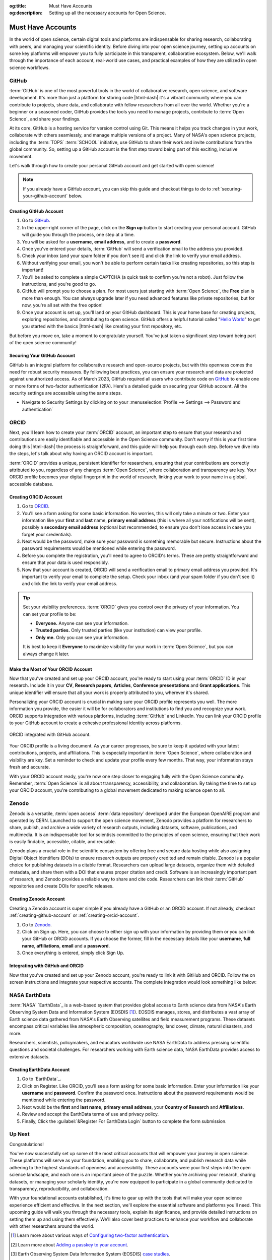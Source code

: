.. Author: Akshay Mestry <xa@mes3.dev>
.. Created on: Saturday, November 02, 2024
.. Last updated on: Friday, November 08, 2024

:og:title: Must Have Accounts
:og:description: Setting up all the necessary accounts for Open Science.

.. _must-have-accounts:

===============================================================================
Must Have Accounts
===============================================================================

.. title-hero::
    :icon: fa-brands fa-github
    :summary:
        Set up essential accounts needed to contribute to Open Science. Follow
        these easy, step-by-step guides to create and configure the accounts
        required for contributing towards open science.

.. tags:: getting-started, open-science-101, github, orcid, nasa-earthdata,
    zenodo

.. contributors::
    :location: Chicago, IL
    :timestamp: November 06, 2024

    - :name: Akshay Mestry
    - :email: xa@mes3.dev
    - :headshot: https://avatars.githubusercontent.com/u/90549089?v=4
    - :github: https://github.com/xames3
    - :linkedin: https://linkedin.com/in/xames3
    - :orcid: https://orcid.org/0009-0000-4562-8983
    - :status: Open Source Maintainer

In the world of open science, certain digital tools and platforms are
indispensable for sharing research, collaborating with peers, and managing
your scientific identity. Before diving into your open science journey,
setting up accounts on some key platforms will empower you to fully
participate in this transparent, collaborative ecosystem. Below, we'll walk
through the importance of each account, real-world use cases, and practical
examples of how they are utilized in open science workflows.

.. _about-github:

-------------------------------------------------------------------------------
GitHub
-------------------------------------------------------------------------------

.. image:: https://github.blog/wp-content/uploads/2023/10/
   Collaboration-DarkMode-2.png?w=1200
    :alt: GitHub banner

:term:`GitHub` is one of the most powerful tools in the world of collaborative
research, open science, and software development. It's more than just a
platform for storing code |html-dash| it's a vibrant community where you can
contribute to projects, share data, and collaborate with fellow researchers
from all over the world. Whether you're a beginner or a seasoned coder, GitHub
provides the tools you need to manage projects, contribute to
:term:`Open Science`, and share your findings.

.. dropdown:: Importance for Open Science

    - **Version Control.** Keeps track of all changes to your code, making it
      easy to revert to previous versions if necessary. This is crucial in
      research projects where :term:`reproducibility` is key.

    - **Collaborative Research.** Enables multiple researchers to work
      together on the same project, with features like forking, pull requests,
      and issue tracking. For instance, a team of climate scientists may use
      GitHub to manage code for analyzing climate models. Each team member
      contributes code and reviews changes through pull requests.

    - **Open Access.** You can make your repositories public, allowing others
      to view, use, and contribute to your research. Example for this would be
      an ecologist sharing a Python package on GitHub that automates the
      analysis of satellite imagery, allowing others to replicate or build on
      the work.

At its core, GitHub is a hosting service for version control using Git. This
means it helps you track changes in your work, collaborate with others
seamlessly, and manage multiple versions of a project. Many of NASA's open
science projects, including the :term:`TOPS` :term:`SCHOOL` initiative, use
GitHub to share their work and invite contributions from the global community.
So, setting up a GitHub account is the first step toward being part of this
exciting, inclusive movement.

Let's walk through how to create your personal GitHub account and get started
with open science!

.. note::

    If you already have a GitHub account, you can skip this guide and checkout
    things to do to :ref:`securing-your-github-account` below.

.. _creating-github-account:

Creating GitHub Account
===============================================================================

#. Go to `GitHub`_.
#. In the upper-right corner of the page, click on the **Sign up** button to
   start creating your personal account. GitHub will guide you through the
   process, one step at a time.
#. You will be asked for a **username**, **email address**, and to create a
   **password**.
#. Once you've entered your details, :term:`GitHub` will send a verification
   email to the address you provided.
#. Check your inbox (and your spam folder if you don't see it) and click the
   link to verify your email address.
#. Without verifying your email, you won't be able to perform certain tasks
   like creating repositories, so this step is important!
#. You'll be asked to complete a simple CAPTCHA (a quick task to confirm
   you're not a robot). Just follow the instructions, and you're good to go.
#. GitHub will prompt you to choose a plan. For most users just starting with
   :term:`Open Science`, the **Free** plan is more than enough. You can always
   upgrade later if you need advanced features like private repositories, but
   for now, you're all set with the free option!
#. Once your account is set up, you'll land on your GitHub dashboard. This is
   your home base for creating projects, exploring repositories, and
   contributing to open science. GitHub offers a helpful tutorial called
   "`Hello World <https://docs.github.com/en/get-started/start-your-journey/
   hello-world>`_" to get you started with the basics |html-dash| like
   creating your first repository, etc.

.. image:: https://octodex.github.com/images/NUX_Octodex.gif
    :align: center
    :alt: GitHub Octocat
    :class: transparent-border
    :width: 500

But before you move on, take a moment to congratulate yourself. You've just
taken a significant step toward being part of the open science community!

.. _securing-your-github-account:

Securing Your GitHub Account
===============================================================================

GitHub is an integral platform for collaborative research and open-source
projects, but with this openness comes the need for robust security measures.
By following best practices, you can ensure your research and data are
protected against unauthorized access. As of March 2023, GitHub required all
users who contribute code on `GitHub`_ to enable one or more forms of
two-factor authentication (2FA). Here's a detailed guide on securing your
GitHub account. All the security settings are accessible using the same steps.

- Navigate to Security Settings by clicking on to your
  :menuselection:`Profile --> Settings --> Password and authentication`

.. carousel::
    :show_controls:
    :show_fade:

    .. image:: ../../../_assets/guides/github-secure-profile.png
        :alt: Navigate to your profile - GitHub
        :class: transparent-border no-rounded-corners

    .. image:: ../../../_assets/guides/github-secure-settings.png
        :alt: Select Settings - GitHub
        :class: transparent-border no-rounded-corners

    .. image:: ../../../_assets/guides/github-secure-password.png
        :alt: Choose Password and authentication - GitHub
        :class: transparent-border no-rounded-corners

.. tab-set::

    .. tab-item:: Two-factor Authentication (2FA)

        We strongly recommend that you configure 2FA for your account. 2FA is
        an extra layer of security that can help keep your account secure.
        Two-factor Authentication (2FA) adds an extra layer of security to
        your GitHub account by requiring a second form of verification beyond
        just your password. Here's how to set it up:

        .. image:: ../../../_assets/guides/github-secure-2fa.png
            :align: center
            :alt: Two-factor authentication - GitHub
            :scale: 60

        - Under the "Two-factor authentication" section, click the button to
          begin the setup process. Choose your authentication method
          :term:`GitHub` offers several 2FA options [#]_.
        - Follow the setup instructions and remaining prompts to complete the
          2FA setup. Ensure you test the 2FA method to confirm it's working
          properly.

    .. tab-item:: Adding a Passkey

        You can add passkeys to your account so that you can sign in safely
        and easily, without requiring a password and two-factor
        authentication. You can also use passkeys when performing a sensitive
        action (sudo mode), or to authenticate a password reset.

        Passkeys allow you to sign in securely to GitHub in your browser
        without having to input your password. If you use two-factor
        authentication (2FA), passkeys satisfy both password and 2FA
        requirements, so you can complete your sign in with a single step. If
        you don't use 2FA, using a passkey will skip the requirement to verify
        a new device via email. You can also use passkeys for sudo mode and
        resetting your password.

        Passkeys are pairs of cryptographic keys (a public key and a private
        key) that are stored by an authenticator you control. The
        authenticator can prove that a user is present and is authorized to
        use the passkey.

        .. image:: ../../../_assets/guides/github-secure-passkeys.png
            :align: center
            :alt: Passkeys - GitHub
            :scale: 60

        - Under the "Passkeys" section, click the button which says "Add a
          passkey" to begin the a process.
        - Follow the setup instructions and remaining prompts to complete the
          setup. [#]_ At the prompt, follow the steps outlined by the passkey provider.
        - On the next page, review the information confirming that a passkey
          was successfully registered, then click Done.

    .. tab-item:: Connect with SSH |badge-new|

            You can access and write data in repositories on GitHub using SSH
            (Secure Shell Protocol). When you connect via SSH, you
            authenticate using a private key file on your local machine. When
            you set up SSH, you will need to generate a new private SSH key
            and add it to the SSH agent. You must also add the public SSH key
            to your account on GitHub before you use the key to authenticate
            or sign commits.

            `Learn more <https://docs.github.com/en/authentication/connecting
            -to-github-with-ssh/generating-a-new-ssh-key-and-adding-it-to
            -the-ssh-agent>`_ |chevron-right|

            .. tip::

                Using the SSH protocol, you can connect and authenticate to
                remote servers and services. With SSH keys, you can connect to
                GitHub without supplying your username and personal access
                token at each visit. You can also use an SSH key to sign
                commits.

.. _about-orcid:

-------------------------------------------------------------------------------
ORCID
-------------------------------------------------------------------------------

Next, you'll learn how to create your :term:`ORCID` account, an important step
to ensure that your research and contributions are easily identifiable and
accessible in the Open Science community. Don't worry if this is your first
time doing this |html-dash| the process is straightforward, and this guide will help you through each step. Before we dive into the steps, let's talk
about why having an ORCID account is important.

:term:`ORCID` provides a unique, persistent identifier for researchers,
ensuring that your contributions are correctly attributed to you, regardless
of any changes :term:`Open Science`, where collaboration and transparency are
key. Your ORCID profile becomes your digital fingerprint in the world of
research, linking your work to your name in a global, accessible database.

.. _creating-orcid-account:

Creating ORCID Account
===============================================================================

#. Go to `ORCID`_.
#. You'll see a form asking for some basic information. No worries, this will
   only take a minute or two. Enter your information like your **first** and
   **last** name, **primary email address** (this is where all your
   notifications will be sent), possibly a **secondary email address**
   (optional but recommended, to ensure you don't lose access in case you
   forget your credentials).
#. Next would be the password, make sure your password is something
   memorable but secure. Instructions about the password requirements would be
   mentioned while entering the password.
#. Before you complete the registration, you'll need to agree to ORCID's terms.
   These are pretty straightforward and ensure that your data is used
   responsibly.
#. Now that your account is created, ORCID will send a verification email to
   primary email address you provided. It's important to verify your email to
   complete the setup. Check your inbox (and your spam folder if you don't see
   it) and click the link to verify your email address.

.. tip::

    Set your visibility preferences. :term:`ORCID` gives you control over the
    privacy of your information. You can set your profile to be:

    - **Everyone.** Anyone can see your information.
    - **Trusted parties.** Only trusted parties (like your institution) can
      view your profile.
    - **Only me.** Only you can see your information.

    It is best to keep it **Everyone** to maximize visibility for your work in
    :term:`Open Science`, but you can always change it later.

.. _customizing-orcid-account:

Make the Most of Your ORCID Account
===============================================================================

Now that you've created and set up your ORCID account, you're ready to start
using your :term:`ORCID` ID in your research. Include it in your **CV**,
**Research papers**, **Articles**, **Conference presentations** and **Grant
applications**. This unique identifier will ensure that all your work is
properly attributed to you, wherever it's shared.

Personalizing your ORCID account is crucial in making sure your ORCID profile
represents you well. The more information you provide, the easier it will be
for collaborators and institutions to find you and recognize your work. ORCID
supports integration with various platforms, including :term:`GitHub` and
LinkedIn. You can link your ORCID profile to your GitHub account to create a
cohesive professional identity across platforms.

.. figure:: ../../../_assets/guides/orcid-github-link.png
    :align: center
    :alt: Link ORCID with GitHub
    :class: transparent-border no-rounded-corners

    ORCID integrated with GitHub account.

Your ORCID profile is a living document. As your career progresses, be sure to
keep it updated with your latest contributions, projects, and affiliations.
This is especially important in :term:`Open Science`, where collaboration and
visibility are key. Set a reminder to check and update your profile every few
months. That way, your information stays fresh and accurate.

With your ORCID account ready, you're now one step closer to engaging fully
with the Open Science community. Remember, :term:`Open Science` is all about
transparency, accessibility, and collaboration. By taking the time to set up
your ORCID account, you're contributing to a global movement dedicated to
making science open to all.

.. _about-zenodo:

-------------------------------------------------------------------------------
Zenodo
-------------------------------------------------------------------------------

.. image:: https://upload.wikimedia.org/wikipedia/commons/thumb/e/e8/
    Zenodo-gradient-square.svg/1200px-Zenodo-gradient-square.svg.png
    :alt: Zenodo banner

Zenodo is a versatile, :term:`open access` :term:`data repository` developed
under the European OpenAIRE program and operated by CERN. Launched to support
the open science movement, Zenodo provides a platform for researchers to
share, publish, and archive a wide variety of research outputs, including
datasets, software, publications, and multimedia. It is an indispensable tool
for scientists committed to the principles of open science, ensuring that
their work is easily findable, accessible, citable, and reusable.

.. dropdown:: Importance in Open Science

    - **Long-Term Preservation and Accessibility.** Zenodo ensures that
      research outputs are archived securely and remain accessible over the
      long term. By partnering with CERN, a world leader in data preservation,
      Zenodo offers robust infrastructure that guarantees your work will not
      be lost or forgotten.
    - **DOIs for Every Output.** One of Zenodo's most powerful features is its
      ability to assign DOIs (Digital Object Identifiers) to all research
      outputs. This feature gives your work a permanent, citable reference,
      ensuring that you receive proper credit and recognition.
    - **Supporting Transparency and Reproducibility.** Zenodo ensures that
      research outputs are openly available and reproducible. By archiving
      data and software with detailed :term:`metadata` and :term:`licensing`
      information, researchers make it easier for others to validate findings
      and build upon existing work.
    - **Integration with GitHub.** Zenodo integrates seamlessly with GitHub, a
      popular platform for hosting code and collaborating on software
      projects. Researchers can set up Zenodo to automatically archive GitHub
      repositories, creating versioned DOIs for each software release.

Zenodo plays a crucial role in the scientific ecosystem by offering free and
secure data hosting while also assigning Digital Object Identifiers (DOIs) to
ensure research outputs are properly credited and remain citable. Zenodo is a
popular choice for publishing datasets in a citable format. Researchers can
upload large datasets, organize them with detailed metadata, and share them
with a DOI that ensures proper citation and credit. Software is an
increasingly important part of research, and Zenodo provides a reliable way to
share and cite code. Researchers can link their :term:`GitHub` repositories
and create DOIs for specific releases.

.. _creating-zenodo-account:

Creating Zenodo Account
===============================================================================

Creating a Zenodo account is super simple if you already have a GitHub or an
ORCID account. If not already, checkout :ref:`creating-github-account` or
:ref:`creating-orcid-account`.

#. Go to `Zenodo`_.
#. Click on Sign up. Here, you can choose to either sign up with your
   information by providing them or you can link your GitHub or ORCID accounts.
   If you choose the former, fill in the necessary details like your
   **username**, **full name**, **affiliations**, **email** and a **password**.
#. Once everything is entered, simply click Sign Up.

.. _customizing-zenodo-account:

Integrating with GitHub and ORCID
===============================================================================

Now that you've created and set up your Zenodo account, you're ready to link it
with GitHub and ORCID. Follow the on screen instructions and integrate your
respective accounts. The complete integration would look something like below:

.. carousel::
    :show_controls:
    :show_fade:

    .. image:: ../../../_assets/guides/zenodo-choose-profile.png
        :alt: Navigate to your profile - Zenodo
        :class: transparent-border no-rounded-corners

    .. image:: ../../../_assets/guides/zenodo-link-accounts.png
        :alt: Link Accounts - Zenodo
        :class: transparent-border no-rounded-corners

    .. image:: ../../../_assets/guides/zenodo-link-all.png
        :alt: Linked Accounts (GitHub, ORCID and OpenAIRE) - Zenodo
        :class: transparent-border no-rounded-corners

.. _about-nasa-earthdata:

-------------------------------------------------------------------------------
NASA EarthData
-------------------------------------------------------------------------------

:term:`NASA` `EarthData`_ is a web-based system that provides global access to
Earth science data from NASA's Earth Observing System Data and Information
System (EOSDIS [#]_). EOSDIS manages, stores, and distributes a vast array of
Earth science data gathered from NASA's Earth Observing satellites and field
measurement programs. These datasets encompass critical variables like
atmospheric composition, oceanography, land cover, climate, natural disasters,
and more.

.. dropdown:: Importance in Open Science

    NASA EarthData embodies the principles of open science by offering free,
    unrestricted access to data that is crucial for understanding our planet.
    In line with the :term:`FAIR` principles |html-dash| **Findable**,
    **Accessible**, **Interoperable**, and **Reusable** |html-dash| NASA
    EarthData makes complex scientific information available in a way that
    fosters :term:`transparency`, :term:`reproducibility`, and
    :term:`collaborative research`.

    - **Promoting Transparency and Reproducibility.** By providing
      unrestricted access to high-quality environmental data, NASA EarthData
      ensures that research findings are reproducible and verifiable.
      Scientists from anywhere in the world can use the same datasets, run
      their own analyses, and compare results, which strengthens the
      credibility of scientific research.
    - **Enabling Interdisciplinary Collaboration.** Environmental challenges,
      such as climate change, require input from multiple scientific
      disciplines. NASA EarthData facilitates this by offering diverse
      datasets that can be used across fields like meteorology, ecology,
      sociology, and economics. This fosters a spirit of collaboration and
      cross-pollination of ideas.
    - **Supporting Global Efforts to Tackle Environmental Issues.** From
      climate change to disaster management, NASA `EarthData`_ provides
      critical insights that inform global efforts to protect the planet. Open
      access to this data empowers not just scientists but also policymakers,
      educators, and activists working toward environmental sustainability.

Researchers, scientists, policymakers, and educators worldwide use NASA
EarthData to address pressing scientific questions and societal challenges. For researchers working with Earth science data, NASA EarthData provides
access to extensive datasets.

.. tab-set::

    .. tab-item:: Use cases

        - **Climate Change Research.** NASA `EarthData`_ provides researchers
          with critical information on global temperature patterns, ice sheet
          dynamics, sea level rise, and carbon dioxide concentrations. Using
          this data, climate scientists can model future scenarios and develop
          strategies to mitigate climate change effects.
        - **Natural Disaster Monitoring and Response.** NASA EarthData plays a
          pivotal role in disaster management by offering near-real-time data
          on hurricanes, wildfires [#]_, earthquakes [#]_, and other natural
          disasters. [#]_ This data is crucial for tracking the progression of
          a disaster and coordinating response efforts.
        - **Environmental Justice and Health Research.** Researchers and
          policy makers use NASA `EarthData`_ to study the environmental
          factors affecting human health, such as air quality [#]_ and water
          contamination. [#]_ This data helps identify regions
          disproportionately affected by pollution and guides efforts toward
          achieving environmental justice. [#]_
        - **Agriculture, Water Resource Management and Food Security.**
          Agricultural scientists use data from NASA EarthData to monitor crop
          health, predict yields, and understand the impacts of drought and
          other climate-related factors. This information is essential for
          ensuring food security in vulnerable regions.

    .. tab-item:: Why is it so important?

        - **Global Access to Critical Environmental Data.** NASA EarthData
          democratizes access to some of the most comprehensive Earth science
          datasets available. With data spanning decades, it provides a
          historical perspective that can help researchers analyze trends and
          patterns over time. This kind of data is critical for climate
          studies, disaster management, and environmental monitoring.
        - **High-Quality and Reliable Data.** All data hosted on NASA
          `EarthData`_ is meticulously curated and validated, making it highly
          reliable for research and analysis. These datasets come from
          state-of-the-art satellite missions and are updated frequently,
          providing researchers with up-to-date information on global
          environmental changes.
        - **Supporting Scientific Collaboration.** :term:`Open Access` to NASA
          EarthData encourages collaboration among scientists across different
          disciplines and geographic locations. For example, a climate
          scientist studying global warming in the Arctic can share insights
          and data with an agricultural researcher investigating crop impacts
          in Asia. This interdisciplinary collaboration fosters a holistic
          understanding of Earth's interconnected systems.

.. _creating-nasa-earthdata-account:

Creating EarthData Account
===============================================================================

#. Go to `EarthData`_.
#. Click on Register. Like ORCID, you'll see a form asking for some basic
   information. Enter your information like your **username** and **password**.
   Confirm the password once. Instructions about the password requirements
   would be mentioned while entering the password.
#. Next would be the **first** and **last name**, **primary email address**,
   your **Country of Research** and **Affiliations**.
#. Review and accept the EarthData terms of use and privacy policy.
#. Finally, Click the :guilabel:`&Register For EarthData Login` button to
   complete the form submission.

-------------------------------------------------------------------------------
Up Next
-------------------------------------------------------------------------------

Congratulations!

You've now successfully set up some of the most critical
accounts that will empower your journey in open science. These platforms will
serve as your foundation, enabling you to share, collaborate, and publish
research data while adhering to the highest standards of openness and
accessibility. These accounts were your first steps into the open science
landscape, and each one is an important piece of the puzzle. Whether you're
archiving your research, sharing datasets, or managing your scholarly
identity, you're now equipped to participate in a global community dedicated
to transparency, reproducibility, and collaboration.

With your foundational accounts established, it's time to gear up with the
tools that will make your open science experience efficient and effective. In
the next section, we'll explore the essential software and platforms you'll
need. This upcoming guide will walk you through the necessary tools, explain
its significance, and provide detailed instructions on setting them up and
using them effectively. We'll also cover best practices to enhance your
workflow and collaborate with other researchers around the world.

.. grid:: 2 2 2 2

    .. grid-item::

        .. card:: Tools to empower your Open Science workflows
            :img-alt: Tools setup guide
            :img-background: ../../../_assets/guides/tools-technologies.png
            :link-type: doc
            :link: tools-technologies
            :shadow: none

.. rubric:: References
    :heading-level: 2

.. [#] Learn more about various ways of `Configuring two-factor authentication
       <https://docs.github.com/en/authentication/securing-your-account-with
       -two-factor-authentication-2fa/configuring-two-factor-authentication>`_.
.. [#] Learn more about `Adding a passkey to your account <https://docs.github.
       com/en/authentication/authenticating-with-a-passkey/managing-your
       -passkeys#adding-a-passkey-to-your-account>`_.
.. [#] Earth Observing System Data Information System (EOSDIS)
       `case studies <https://appel.nasa.gov/critical-knowledge/case-studies/
       appel-case-studies/eosdis-html/>`_.
.. [#] NASA's `wildfire data <https://www.earthdata.nasa.gov/topics/human
       -dimensions/wildfires>`_ enable users to monitor conditions before a
       fire starts, track them once they do, and assess their effects after a
       burn.
.. [#] NASA's `earthquake data <https://www.earthdata.nasa.gov/topics/solid
       -earth/earthquakes>`_ help researchers understand the land surface
       deformation, health risks, and economic impacts caused by these
       disasters.
.. [#] Natural Hazards, a topic on the NASA EarthData `forum <https://www.
       earthdata.nasa.gov/topics/human-dimensions/natural-hazards>`_.
.. [#] NASA's `air quality data <https://www.earthdata.nasa.gov/topics/
       atmosphere/air-quality>`_ allow users to measure pollutants in the
       atmosphere and track their health and socioeconomic impact on people.
.. [#] Diseases caused by consuming water that contains harmful
       microorganisms, biotoxins, or toxic contaminants. Examples include
       cholera, schistosomiasis, and other gastrointestinal problems.
       `Waterborne diseases <https://www.earthdata.nasa.gov/topics/human
       -dimensions/waterborne-diseases>`_ are often the result of unsafe
       sanitation practices or a breakdown in infrastructure that can be a
       result of or exacerbated by various natural hazards, such as flood or
       drought.
.. [#] NASA's `Earth-observing and socioeconomic data <https://www.earthdata.
       nasa.gov/topics/human-dimensions/environmental-justice>`_ offers
       researchers the ability to identify environmental issues
       disproportionally harming communities.
